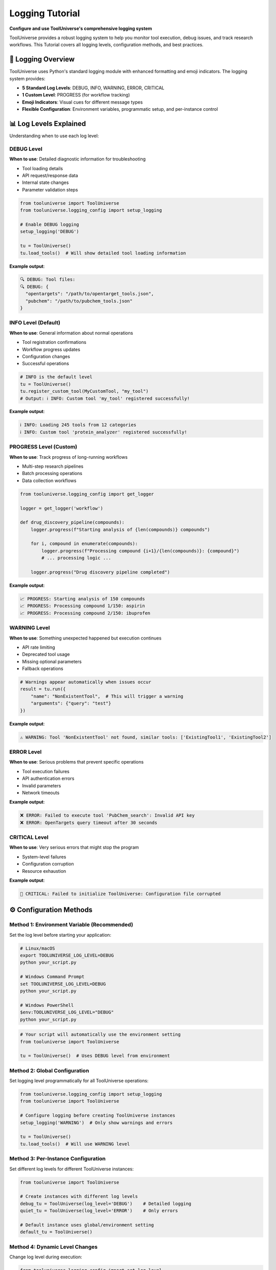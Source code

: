 Logging Tutorial
=============

**Configure and use ToolUniverse's comprehensive logging system**

ToolUniverse provides a robust logging system to help you monitor tool execution, debug issues, and track research workflows. This Tutorial covers all logging levels, configuration methods, and best practices.

🎯 Logging Overview
-------------------

ToolUniverse uses Python's standard logging module with enhanced formatting and emoji indicators. The logging system provides:

* **5 Standard Log Levels**: DEBUG, INFO, WARNING, ERROR, CRITICAL
* **1 Custom Level**: PROGRESS (for workflow tracking)
* **Emoji Indicators**: Visual cues for different message types
* **Flexible Configuration**: Environment variables, programmatic setup, and per-instance control

📊 Log Levels Explained
-----------------------

Understanding when to use each log level:

DEBUG Level
~~~~~~~~~~~

**When to use**: Detailed diagnostic information for troubleshooting

* Tool loading details
* API request/response data
* Internal state changes
* Parameter validation steps

.. code-block:: python

   from tooluniverse import ToolUniverse
   from tooluniverse.logging_config import setup_logging

   # Enable DEBUG logging
   setup_logging('DEBUG')

   tu = ToolUniverse()
   tu.load_tools()  # Will show detailed tool loading information

**Example output**:

.. code-block:: text

   🔍 DEBUG: Tool files:
   🔍 DEBUG: {
     "opentargets": "/path/to/opentarget_tools.json",
     "pubchem": "/path/to/pubchem_tools.json"
   }

INFO Level (Default)
~~~~~~~~~~~~~~~~~~~~

**When to use**: General information about normal operations

* Tool registration confirmations
* Workflow progress updates
* Configuration changes
* Successful operations

.. code-block:: python

   # INFO is the default level
   tu = ToolUniverse()
   tu.register_custom_tool(MyCustomTool, "my_tool")
   # Output: ℹ️ INFO: Custom tool 'my_tool' registered successfully!

**Example output**:

.. code-block:: text

   ℹ️ INFO: Loading 245 tools from 12 categories
   ℹ️ INFO: Custom tool 'protein_analyzer' registered successfully!

PROGRESS Level (Custom)
~~~~~~~~~~~~~~~~~~~~~~~

**When to use**: Track progress of long-running workflows

* Multi-step research pipelines
* Batch processing operations
* Data collection workflows

.. code-block:: python

   from tooluniverse.logging_config import get_logger

   logger = get_logger('workflow')

   def drug_discovery_pipeline(compounds):
       logger.progress(f"Starting analysis of {len(compounds)} compounds")

       for i, compound in enumerate(compounds):
           logger.progress(f"Processing compound {i+1}/{len(compounds)}: {compound}")
           # ... processing logic ...

       logger.progress("Drug discovery pipeline completed")

**Example output**:

.. code-block:: text

   📈 PROGRESS: Starting analysis of 150 compounds
   📈 PROGRESS: Processing compound 1/150: aspirin
   📈 PROGRESS: Processing compound 2/150: ibuprofen

WARNING Level
~~~~~~~~~~~~~

**When to use**: Something unexpected happened but execution continues

* API rate limiting
* Deprecated tool usage
* Missing optional parameters
* Fallback operations

.. code-block:: python

   # Warnings appear automatically when issues occur
   result = tu.run({
       "name": "NonExistentTool",  # This will trigger a warning
       "arguments": {"query": "test"}
   })

**Example output**:

.. code-block:: text

   ⚠️ WARNING: Tool 'NonExistentTool' not found, similar tools: ['ExistingTool1', 'ExistingTool2']

ERROR Level
~~~~~~~~~~~

**When to use**: Serious problems that prevent specific operations

* Tool execution failures
* API authentication errors
* Invalid parameters
* Network timeouts

**Example output**:

.. code-block:: text

   ❌ ERROR: Failed to execute tool 'PubChem_search': Invalid API key
   ❌ ERROR: OpenTargets query timeout after 30 seconds

CRITICAL Level
~~~~~~~~~~~~~~

**When to use**: Very serious errors that might stop the program

* System-level failures
* Configuration corruption
* Resource exhaustion

**Example output**:

.. code-block:: text

   🚨 CRITICAL: Failed to initialize ToolUniverse: Configuration file corrupted

⚙️ Configuration Methods
------------------------

Method 1: Environment Variable (Recommended)
~~~~~~~~~~~~~~~~~~~~~~~~~~~~~~~~~~~~~~~~~~~~

Set the log level before starting your application:

.. code-block:: bash

   # Linux/macOS
   export TOOLUNIVERSE_LOG_LEVEL=DEBUG
   python your_script.py

   # Windows Command Prompt
   set TOOLUNIVERSE_LOG_LEVEL=DEBUG
   python your_script.py

   # Windows PowerShell
   $env:TOOLUNIVERSE_LOG_LEVEL="DEBUG"
   python your_script.py

.. code-block:: python

   # Your script will automatically use the environment setting
   from tooluniverse import ToolUniverse

   tu = ToolUniverse()  # Uses DEBUG level from environment

.. _tooluniverse-logging-configuration:

Method 2: Global Configuration
~~~~~~~~~~~~~~~~~~~~~~~~~~~~~~

Set logging level programmatically for all ToolUniverse operations:

.. code-block:: python

   from tooluniverse.logging_config import setup_logging
   from tooluniverse import ToolUniverse

   # Configure logging before creating ToolUniverse instances
   setup_logging('WARNING')  # Only show warnings and errors

   tu = ToolUniverse()
   tu.load_tools()  # Will use WARNING level

Method 3: Per-Instance Configuration
~~~~~~~~~~~~~~~~~~~~~~~~~~~~~~~~~~~~

Set different log levels for different ToolUniverse instances:

.. code-block:: python

   from tooluniverse import ToolUniverse

   # Create instances with different log levels
   debug_tu = ToolUniverse(log_level='DEBUG')    # Detailed logging
   quiet_tu = ToolUniverse(log_level='ERROR')    # Only errors

   # Default instance uses global/environment setting
   default_tu = ToolUniverse()

Method 4: Dynamic Level Changes
~~~~~~~~~~~~~~~~~~~~~~~~~~~~~~~

Change log level during execution:

.. code-block:: python

   from tooluniverse.logging_config import set_log_level
   from tooluniverse import ToolUniverse

   tu = ToolUniverse()

   # Start with minimal logging
   set_log_level('ERROR')
   tu.load_tools()  # Quiet loading

   # Enable verbose logging for debugging
   set_log_level('DEBUG')
   result = tu.run({"name": "PubChem_search", "arguments": {"query": "aspirin"}})

   # Return to normal logging
   set_log_level('INFO')

🛠️ Custom Logging in Your Code
-------------------------------

Using ToolUniverse Logger in Your Scripts
~~~~~~~~~~~~~~~~~~~~~~~~~~~~~~~~~~~~~~~~~

.. code-block:: python

   from tooluniverse.logging_config import get_logger

   # Get a logger for your module
   logger = get_logger('my_research_script')

   def analyze_compounds(compound_list):
       logger.info(f"Starting analysis of {len(compound_list)} compounds")

       results = []
       for i, compound in enumerate(compound_list):
           logger.debug(f"Processing {compound}")

           try:
               # Your analysis logic here
               result = perform_analysis(compound)
               results.append(result)
               logger.progress(f"Completed {i+1}/{len(compound_list)} compounds")

           except Exception as e:
               logger.error(f"Failed to analyze {compound}: {e}")
               continue

       logger.info(f"Analysis completed. {len(results)} successful results")
       return results

Convenience Functions
~~~~~~~~~~~~~~~~~~~~~

ToolUniverse provides convenience functions for quick logging:

.. code-block:: python

   from tooluniverse.logging_config import debug, info, warning, error, critical, progress

   # Quick logging without creating logger instances
   info("Starting research workflow")
   debug("Loading configuration from file")
   progress("Processing 25% complete")
   warning("API rate limit approaching")
   error("Tool execution failed")
   critical("System resources exhausted")

📋 Common Logging Patterns
--------------------------

Research Workflow Logging
~~~~~~~~~~~~~~~~~~~~~~~~~

.. code-block:: python

   from tooluniverse import ToolUniverse
   from tooluniverse.logging_config import get_logger, setup_logging

   # Setup logging for research workflow
   setup_logging('INFO')
   logger = get_logger('drug_discovery')

   def drug_discovery_workflow(target_disease):
       logger.info(f"🎯 Starting drug discovery for: {target_disease}")

       tu = ToolUniverse()
       tu.load_tools()

       # Step 1: Find disease targets
       logger.progress("Step 1: Identifying disease targets")
       targets_query = {
           "name": "OpenTargets_get_associated_targets_by_disease_name",
           "arguments": {"diseaseName": target_disease, "limit": 10}
       }

       try:
           targets = tu.run(targets_query)
           logger.info(f"✅ Found {len(targets.get('data', []))} targets")
       except Exception as e:
           logger.error(f"❌ Target identification failed: {e}")
           return None

       # Step 2: Find compounds
       logger.progress("Step 2: Searching for compounds")
       # ... more workflow steps ...

       logger.info("🎉 Drug discovery workflow completed successfully")
       return results

Debugging Failed Tools
~~~~~~~~~~~~~~~~~~~~~~

.. code-block:: python

   from tooluniverse import ToolUniverse
   from tooluniverse.logging_config import setup_logging

   # Enable debug logging to diagnose tool issues
   setup_logging('DEBUG')

   tu = ToolUniverse()
   tu.load_tools()

   # Debug a failing query
   problematic_query = {
       "name": "PubChem_get_compound_info",
       "arguments": {"compound_name": "invalid_compound_name"}
   }

   try:
       result = tu.run(problematic_query)
   except Exception as e:
       # Debug logs will show detailed error information
       print(f"Query failed: {e}")

Batch Processing with Progress Tracking
~~~~~~~~~~~~~~~~~~~~~~~~~~~~~~~~~~~~~~~

.. code-block:: python

   from tooluniverse import ToolUniverse
   from tooluniverse.logging_config import get_logger

   logger = get_logger('batch_processor')
   tu = ToolUniverse()
   tu.load_tools()

   def process_compound_batch(compounds):
       logger.info(f"🚀 Starting batch processing of {len(compounds)} compounds")

       results = []
       errors = []

       for i, compound in enumerate(compounds):
           logger.progress(f"Processing {i+1}/{len(compounds)}: {compound}")

           query = {
               "name": "PubChem_get_compound_info",
               "arguments": {"compound_name": compound}
           }

           try:
               result = tu.run(query)
               results.append(result)
               logger.debug(f"✅ Successfully processed {compound}")
           except Exception as e:
               errors.append((compound, str(e)))
               logger.warning(f"⚠️ Failed to process {compound}: {e}")

       logger.info(f"📊 Batch complete: {len(results)} successful, {len(errors)} failed")
       return results, errors

🎯 Best Practices
-----------------

Choose Appropriate Log Levels
~~~~~~~~~~~~~~~~~~~~~~~~~~~~~

* **Production**: Use INFO or WARNING to reduce noise
* **Development**: Use DEBUG for detailed diagnostics
* **CI/CD**: Use ERROR to only show failures
* **Demonstrations**: Use PROGRESS to show workflow steps

.. code-block:: python

   import os
   from tooluniverse.logging_config import setup_logging

   # Environment-based logging configuration
   if os.getenv('ENVIRONMENT') == 'production':
       setup_logging('WARNING')
   elif os.getenv('ENVIRONMENT') == 'development':
       setup_logging('DEBUG')
   else:
       setup_logging('INFO')  # Default

Structure Your Log Messages
~~~~~~~~~~~~~~~~~~~~~~~~~~~

Use consistent formatting for better readability:

.. code-block:: python

   logger = get_logger('workflow')

   # Good: Clear, actionable messages
   logger.info("🎯 Starting protein analysis workflow")
   logger.progress("Step 1/5: Loading protein sequences")
   logger.error("❌ PubChem API returned 404 for compound 'xyz123'")

   # Avoid: Vague or uninformative messages
   logger.info("Processing")  # Too vague
   logger.debug("Data: " + str(huge_dict))  # Too much data

Log Important Context
~~~~~~~~~~~~~~~~~~~~~

Include relevant details for debugging:

.. code-block:: python

   logger = get_logger('tool_executor')

   def execute_tool_safely(tool_name, arguments):
       logger.debug(f"Executing tool: {tool_name}")
       logger.debug(f"Arguments: {arguments}")

       try:
           result = tu.run({"name": tool_name, "arguments": arguments})
           logger.info(f"✅ Tool '{tool_name}' completed successfully")
           return result
       except Exception as e:
           logger.error(f"❌ Tool '{tool_name}' failed: {e}")
           logger.debug(f"Full traceback:", exc_info=True)  # Include stack trace in debug
           raise

🚨 Troubleshooting Logging
--------------------------

Common Issues and Solutions
~~~~~~~~~~~~~~~~~~~~~~~~~~~

**Issue**: No log messages appearing

.. code-block:: python

   # Solution: Check if logging is configured
   from tooluniverse.logging_config import setup_logging
   setup_logging('DEBUG')  # Ensure logging is enabled

**Issue**: Too many log messages

.. code-block:: python

   # Solution: Increase log level to reduce verbosity
   from tooluniverse.logging_config import set_log_level
   set_log_level('WARNING')  # Only warnings and errors

**Issue**: Log messages not showing emoji

.. code-block:: python

   # This is normal in some terminals. The logging still works,
   # just without emoji indicators. No action needed.

**Issue**: Want to disable all logging

.. code-block:: python

   # Solution: Set to CRITICAL level
   from tooluniverse.logging_config import setup_logging
   setup_logging('CRITICAL')

Check Current Log Level
~~~~~~~~~~~~~~~~~~~~~~~

.. code-block:: python

   from tooluniverse.logging_config import get_logger

   logger = get_logger()
   current_level = logger.getEffectiveLevel()
   print(f"Current log level: {current_level}")

   # Level numbers: DEBUG=10, INFO=20, PROGRESS=25, WARNING=30, ERROR=40, CRITICAL=50

📝 Log Output Examples
---------------------

Here's what different log levels look like in practice:

.. code-block:: text

   🔍 DEBUG: Tool files loaded from: /path/to/tools/
   🔍 DEBUG: Validating parameters for PubChem_search
   ℹ️ INFO: Loading 245 tools from 12 categories
   📈 PROGRESS: Processing compound 15/100: caffeine
   ⚠️ WARNING: API rate limit reached, waiting 2 seconds
   ❌ ERROR: OpenTargets query failed: Connection timeout
   🚨 CRITICAL: Failed to initialize tool registry

🎯 Next Steps
-------------

Now that you understand ToolUniverse logging:

* **🔬 Workflows** → :doc:`scientific_workflows` - Apply logging to scientific workflows
* **⚡ Best Practices** → :doc:`best_practices` - Production-ready logging strategies
* **🛠️ Custom Tools** → :doc:`../tutorials/custom_tools` - Add logging to your custom tools
* **❓ Troubleshooting** → :doc:`../help/troubleshooting` - Debug common logging issues

.. tip::
   **Pro tip**: Start with INFO level for normal use, switch to DEBUG when investigating issues, and use PROGRESS for long-running workflows to track execution progress!
